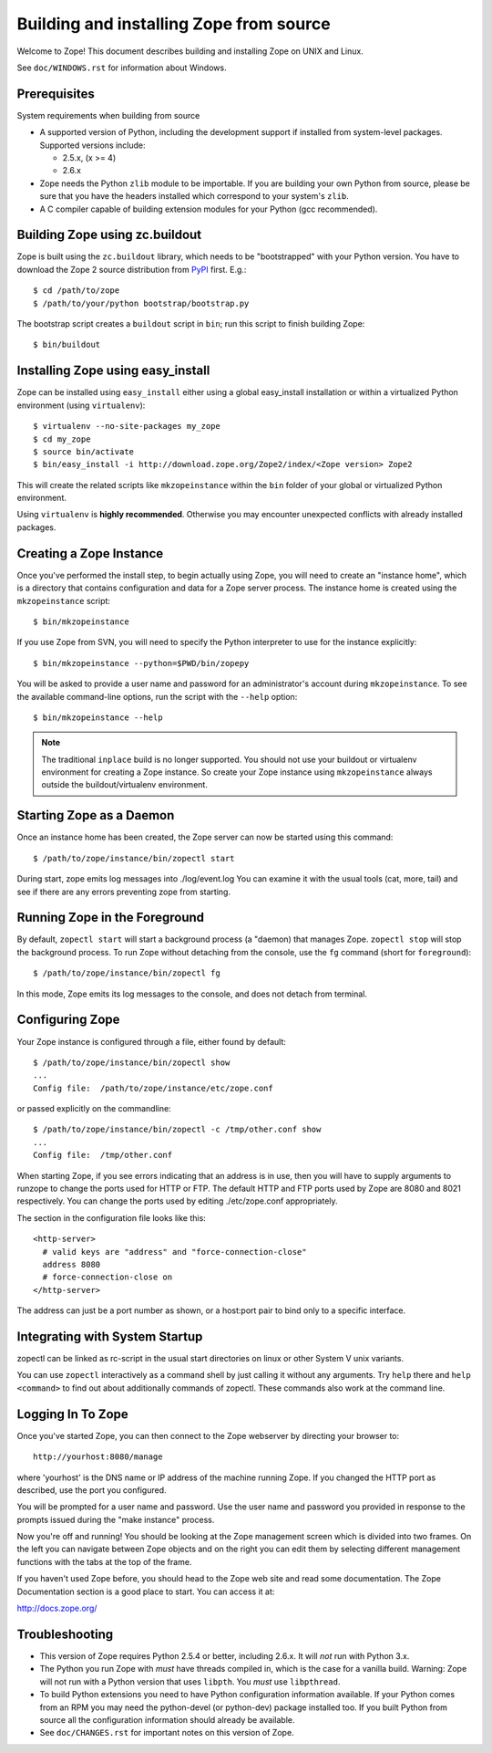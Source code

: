 ========================================
Building and installing Zope from source
========================================

Welcome to Zope!  This document describes building and installing
Zope on UNIX and Linux.

See ``doc/WINDOWS.rst`` for information about Windows.

Prerequisites
-------------

System requirements when building from source

- A supported version of Python, including the development support if
  installed from system-level packages.  Supported versions include:

  * 2.5.x, (x >= 4)

  * 2.6.x

- Zope needs the Python ``zlib`` module to be importable.  If you are
  building your own Python from source, please be sure that you have the
  headers installed which correspond to your system's ``zlib``.

- A C compiler capable of building extension modules for your Python
  (gcc recommended).


Building Zope using zc.buildout
-------------------------------

Zope is built using the ``zc.buildout`` library, which needs to be
"bootstrapped" with your Python version. You have to download the Zope 2
source distribution from `PyPI <http://pypi.python.org/pypi/Zope2>`_ first.  E.g.::

  $ cd /path/to/zope
  $ /path/to/your/python bootstrap/bootstrap.py

The bootstrap script creates a ``buildout`` script in ``bin``;  run this
script to finish building Zope::

  $ bin/buildout

Installing Zope using easy_install
----------------------------------

Zope can be installed using ``easy_install`` either using a global
easy_install installation or within a virtualized Python environment
(using ``virtualenv``)::

  $ virtualenv --no-site-packages my_zope
  $ cd my_zope
  $ source bin/activate
  $ bin/easy_install -i http://download.zope.org/Zope2/index/<Zope version> Zope2

This will create the related scripts like ``mkzopeinstance`` within the
``bin`` folder of your global or virtualized Python environment.

Using ``virtualenv`` is **highly recommended**. Otherwise you may encounter
unexpected conflicts with already installed packages.


Creating a Zope Instance
------------------------

Once you've performed the install step, to begin actually using
Zope, you will need to create an "instance home", which is a
directory that contains configuration and data for a Zope server
process.  The instance home is created using the ``mkzopeinstance``
script::

  $ bin/mkzopeinstance

If you use Zope from SVN, you will need to specify the Python interpreter
to use for the instance explicitly::

  $ bin/mkzopeinstance --python=$PWD/bin/zopepy

You will be asked to provide a user name and password for an
administrator's account during ``mkzopeinstance``.  To see the available
command-line options, run the script with the ``--help`` option::

  $ bin/mkzopeinstance --help

.. note::
  The traditional ``inplace`` build is no longer supported. You should
  not use your buildout or virtualenv environment for creating a Zope
  instance. So create your Zope instance using ``mkzopeinstance`` always
  outside the buildout/virtualenv environment.


Starting Zope as a Daemon
-------------------------

Once an instance home has been created, the Zope server can now be
started using this command::

  $ /path/to/zope/instance/bin/zopectl start

During start, zope emits log messages into ./log/event.log
You can examine it with the usual tools (cat, more, tail)
and see if there are any errors preventing zope from starting.


Running Zope in the Foreground
------------------------------

By default, ``zopectl start`` will start a background process (a
"daemon) that manages Zope.  ``zopectl stop`` will stop the background
process.  To run Zope without detaching from the console, use the ``fg``
command (short for ``foreground``)::

  $ /path/to/zope/instance/bin/zopectl fg

In this mode, Zope emits its log messages to the console, and does not
detach from terminal.


Configuring Zope
----------------

Your Zope instance is configured through a file, either found by
default::

  $ /path/to/zope/instance/bin/zopectl show
  ...
  Config file:  /path/to/zope/instance/etc/zope.conf

or passed explicitly on the commandline::

  $ /path/to/zope/instance/bin/zopectl -c /tmp/other.conf show
  ...
  Config file:  /tmp/other.conf

When starting Zope, if you see errors indicating that an address is in
use, then you will have to supply arguments to runzope to change the ports
used for HTTP or FTP. The default HTTP and FTP ports used by Zope are
8080 and 8021 respectively. You can change the ports used by
editing ./etc/zope.conf appropriately.

The section in the configuration file looks like this::

  <http-server>
    # valid keys are "address" and "force-connection-close"
    address 8080
    # force-connection-close on
  </http-server>

The address can just be a port number as shown, or a  host:port
pair to bind only to a specific interface.


Integrating with System Startup
-------------------------------

zopectl can be linked as rc-script in the usual start directories
on linux or other System V unix variants.

You can use ``zopectl`` interactively as a command shell by just
calling it without any arguments. Try ``help`` there and ``help <command>``
to find out about additionally commands of zopectl. These commands
also work at the command line.


Logging In To Zope
------------------

Once you've started Zope, you can then connect to the Zope webserver
by directing your browser to::

  http://yourhost:8080/manage

where 'yourhost' is the DNS name or IP address of the machine
running Zope.  If you changed the HTTP port as described, use the port
you configured.

You will be prompted for a user name and password. Use the user name
and password you provided in response to the prompts issued during
the "make instance" process.

Now you're off and running! You should be looking at the Zope
management screen which is divided into two frames. On the left you
can navigate between Zope objects and on the right you can edit them
by selecting different management functions with the tabs at the top
of the frame.

If you haven't used Zope before, you should head to the Zope web
site and read some documentation. The Zope Documentation section is
a good place to start. You can access it at:

http://docs.zope.org/

Troubleshooting
---------------

- This version of Zope requires Python 2.5.4 or better, including
  2.6.x.  It will *not* run with Python 3.x.

- The Python you run Zope with *must* have threads compiled in,
  which is the case for a vanilla build.  Warning: Zope will not run
  with a Python version that uses ``libpth``.  You *must* use
  ``libpthread``.

- To build Python extensions you need to have Python configuration
  information available. If your Python comes from an RPM you may
  need the python-devel (or python-dev) package installed too. If
  you built Python from source all the configuration information
  should already be available.

- See ``doc/CHANGES.rst`` for important notes on this version of Zope.
